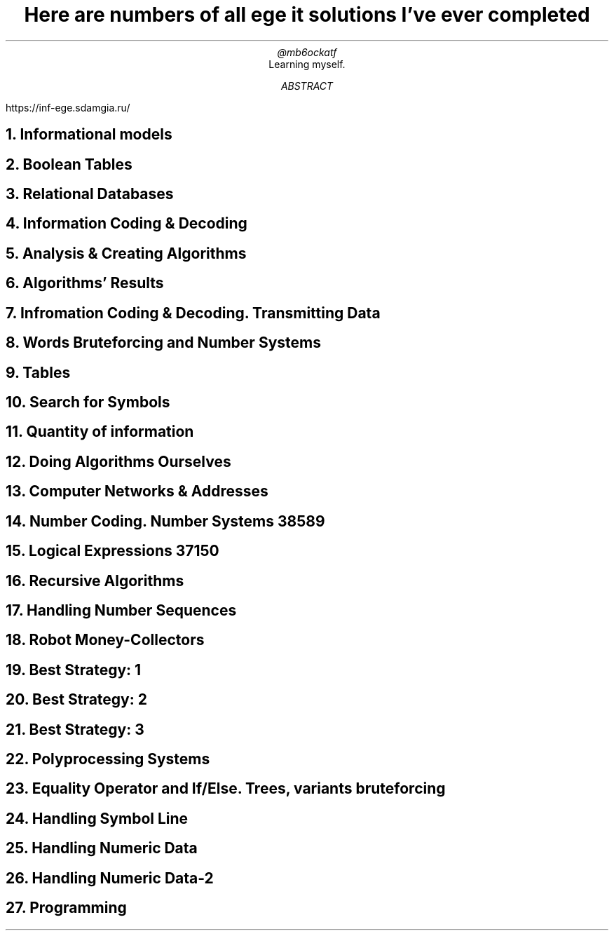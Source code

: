 .TL
Here are numbers of all ege it solutions I've ever completed
.AU
@mb6ockatf
.AI
Learning myself.
.AB
https://inf-ege.sdamgia.ru/
.AE

.NH
Informational models

.NH
Boolean Tables

.NH
Relational Databases

.NH
Information Coding & Decoding

.NH
Analysis & Creating Algorithms

.NH
Algorithms' Results

.NH
Infromation Coding & Decoding. Transmitting Data

.NH
Words Bruteforcing and Number Systems

.NH
Tables

.NH
Search for Symbols

.NH
Quantity of information

.NH
Doing Algorithms Ourselves

.NH
Computer Networks & Addresses

.NH
Number Coding. Number Systems
38589

.NH
Logical Expressions
37150

.NH
Recursive Algorithms

.NH
Handling Number Sequences

.NH
Robot Money-Collectors

.NH
Best Strategy: 1

.NH
Best Strategy: 2

.NH
Best Strategy: 3

.NH
Polyprocessing Systems

.NH
Equality Operator and If/Else. Trees, variants bruteforcing

.NH
Handling Symbol Line

.NH
Handling Numeric Data

.NH
Handling Numeric Data-2

.NH
Programming